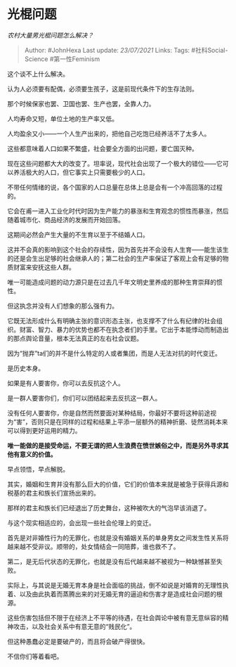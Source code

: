 * 光棍问题
  :PROPERTIES:
  :CUSTOM_ID: 光棍问题
  :END:

/农村大量男光棍问题怎么解决？/

#+BEGIN_QUOTE
  Author: #JohnHexa Last update: /23/07/2021/ Links: Tags:
  #社科Social-Science #第一性Feminism
#+END_QUOTE

这个谈不上什么解决。

认为人必须要有配偶，必须要生孩子，这是前现代条件下的生存法则。

那个时候保家也罢、卫国也罢、生产也罢，全靠人力。

人均寿命又短，单位土地的生产率又低。

人均盈余又小------一个人生产出来的，把他自己吃饱已经养活不了太多人。

这些都意味着人口如果不繁盛，社会要全方面的出问题，要亡国灭种。

现在这些问题都大大的改变了。坦率说，现代社会出现了一个极大的错位------它可以养活极大的人口，但它事实上只需要极少的人口。

不带任何情绪的说，各个国家的人口总量在总体上总是会有一个冲高回落的过程的。

它会在甫一进入工业化时代时因为生产能力的暴涨和生育观念的惯性而暴涨，然后随着城市化、商品经济的发展而开始回落。

这期间必然会产生大量的不生育以至于不结婚人口。

这并不会真的影响到这个社会的存续性，因为首先并不会没有人生育------能生该生的还是会生出足够的社会继承人的；第二社会的生产率保证了客观上会有足够的物质财富来安抚这些人群。

唯一可能造成问题的动力源只是在过去几千年文明史里养成的那种生育崇拜的惯性。

但这执念并没有人们想象的那么强有力。

它既无法形成什么有明确主张的意识形态主张，也支撑不了什么有纪律的社会组织。财富、智力、暴力的优势也都不在执念者们的手里。它出于本能悸动而制造出的那点舆论音量，根本无法真正的左右社会议题。

因为“抛弃”ta们的并不是什么特定的人或者集团，而是人无法对抗的时代变迁。

是历史本身。

如果是有人要害你，你可以去反抗这个人。

是一群人要害你们，你们可以团结起来去反抗这一群人。

没有任何人要害你，你是自然而然要面对某种结局，你最好不要将这种前途视为“害”，否则只是在同样的过程和结果上平添一层额外的精神折磨、徒然消耗本来可以得到更好运用的精力。

*唯一能做的是接受命运，不要无谓的把人生浪费在愤世嫉俗之中，而是另外寻求其他有意义的价值。*

早点领悟，早点解脱。

其实，婚姻和生育并没有那么巨大的价值，它们的价值本来就是被急于获得兵源和税基的君主和族长们宣扬出来的。

那样的君主和族长们已经退出了历史舞台，这种被吹大的气泡早该消退了。

与这个现实相适应的，会出现一些社会伦理上的变迁。

首先是对非婚性行为的无罪化，也就是没有婚姻关系的单身男女之间发生性关系将越来越不受非议。顺带的，处女情结会一同陪葬，谁也救不了。

第二，是无后代状态的无罪化，也就是没有后代越来越不被视为一种缺憾甚至失败。

实际上，与其说是无婚无育本身是社会面临的挑战，倒不如说是对婚育的无理性执着、以及由此执着而蒸腾出来的对无婚无育的逼迫和伤害才是造成社会问题的根源。

这些伤害包括但不限于在经济上不平等的待遇，在社会舆论中被有意无意纵容的精神攻击，以及社会关系中有意无意的“贱民化”。

但这种愚蠢必定是要破产的，而且将会破产得很快。

不信你们等着看吧。
